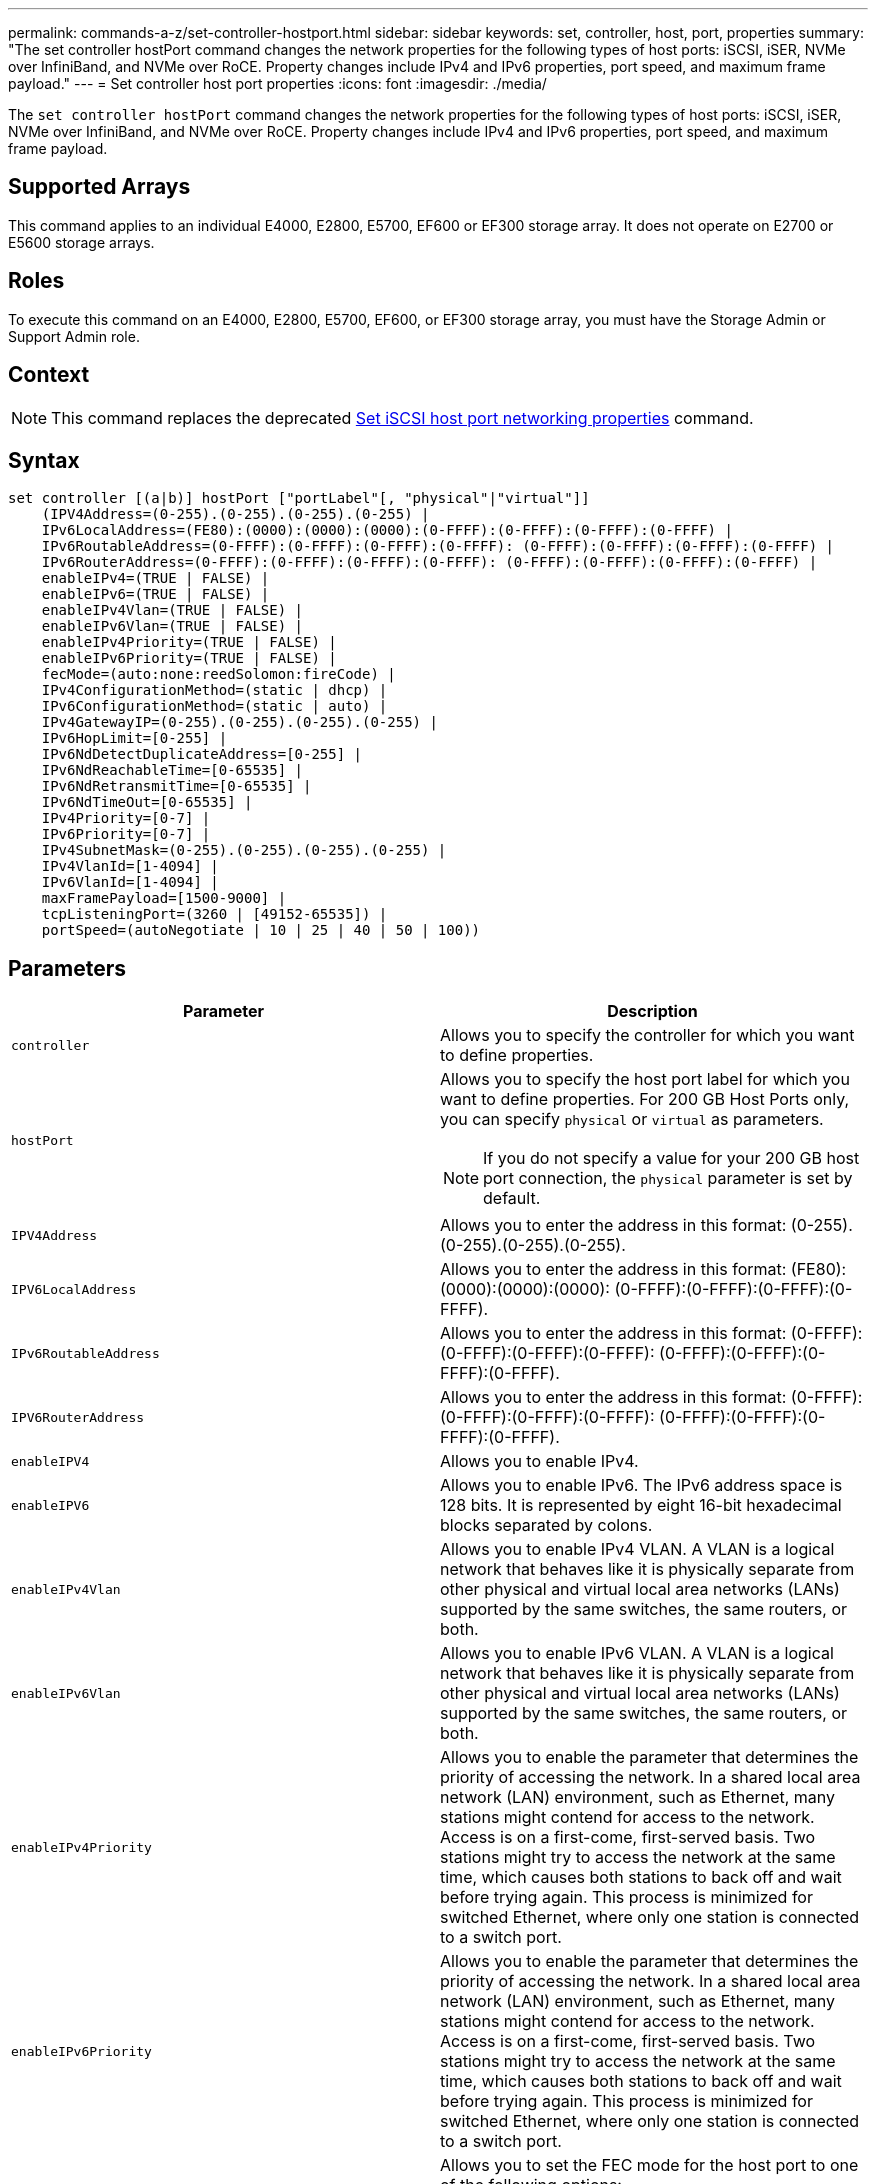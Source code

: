 ---
permalink: commands-a-z/set-controller-hostport.html
sidebar: sidebar
keywords: set, controller, host, port, properties
summary: "The set controller hostPort command changes the network properties for the following types of host ports: iSCSI, iSER, NVMe over InfiniBand, and NVMe over RoCE. Property changes include IPv4 and IPv6 properties, port speed, and maximum frame payload."
---
= Set controller host port properties
:icons: font
:imagesdir: ./media/

[.lead]
The `set controller hostPort` command changes the network properties for the following types of host ports: iSCSI, iSER, NVMe over InfiniBand, and NVMe over RoCE. Property changes include IPv4 and IPv6 properties, port speed, and maximum frame payload.

== Supported Arrays

This command applies to an individual E4000, E2800, E5700, EF600 or EF300 storage array. It does not operate on E2700 or E5600 storage arrays.

== Roles

To execute this command on an E4000, E2800, E5700, EF600, or EF300 storage array, you must have the Storage Admin or Support Admin role.

== Context

[NOTE]
====
This command replaces the deprecated xref:set-controller-iscsihostport.adoc[Set iSCSI host port networking properties] command.
====

== Syntax
[source,cli]
----
set controller [(a|b)] hostPort ["portLabel"[, "physical"|"virtual"]]
    (IPV4Address=(0-255).(0-255).(0-255).(0-255) |
    IPv6LocalAddress=(FE80):(0000):(0000):(0000):(0-FFFF):(0-FFFF):(0-FFFF):(0-FFFF) |
    IPv6RoutableAddress=(0-FFFF):(0-FFFF):(0-FFFF):(0-FFFF): (0-FFFF):(0-FFFF):(0-FFFF):(0-FFFF) |
    IPv6RouterAddress=(0-FFFF):(0-FFFF):(0-FFFF):(0-FFFF): (0-FFFF):(0-FFFF):(0-FFFF):(0-FFFF) |
    enableIPv4=(TRUE | FALSE) |
    enableIPv6=(TRUE | FALSE) |
    enableIPv4Vlan=(TRUE | FALSE) |
    enableIPv6Vlan=(TRUE | FALSE) |
    enableIPv4Priority=(TRUE | FALSE) |
    enableIPv6Priority=(TRUE | FALSE) |
    fecMode=(auto:none:reedSolomon:fireCode) |
    IPv4ConfigurationMethod=(static | dhcp) |
    IPv6ConfigurationMethod=(static | auto) |
    IPv4GatewayIP=(0-255).(0-255).(0-255).(0-255) |
    IPv6HopLimit=[0-255] |
    IPv6NdDetectDuplicateAddress=[0-255] |
    IPv6NdReachableTime=[0-65535] |
    IPv6NdRetransmitTime=[0-65535] |
    IPv6NdTimeOut=[0-65535] |
    IPv4Priority=[0-7] |
    IPv6Priority=[0-7] |
    IPv4SubnetMask=(0-255).(0-255).(0-255).(0-255) |
    IPv4VlanId=[1-4094] |
    IPv6VlanId=[1-4094] |
    maxFramePayload=[1500-9000] |
    tcpListeningPort=(3260 | [49152-65535]) |
    portSpeed=(autoNegotiate | 10 | 25 | 40 | 50 | 100))
----

== Parameters

[cols="2*",options="header"]
|===
| Parameter| Description
a|
`controller`
a|
Allows you to specify the controller for which you want to define properties.
a|
`hostPort`
a|
Allows you to specify the host port label for which you want to define properties. For 200 GB Host Ports only, you can specify `physical` or `virtual` as parameters.
[NOTE]
====
If you do not specify a value for your 200 GB host port connection, the `physical` parameter is set by default.
====

a|
`IPV4Address`
a|
Allows you to enter the address in this format: (0-255).(0-255).(0-255).(0-255).
a|
`IPV6LocalAddress`
a|
Allows you to enter the address in this format: (FE80):(0000):(0000):(0000): (0-FFFF):(0-FFFF):(0-FFFF):(0-FFFF).
a|
`IPv6RoutableAddress`
a|
Allows you to enter the address in this format: (0-FFFF):(0-FFFF):(0-FFFF):(0-FFFF): (0-FFFF):(0-FFFF):(0-FFFF):(0-FFFF).
a|
`IPV6RouterAddress`
a|
Allows you to enter the address in this format: (0-FFFF):(0-FFFF):(0-FFFF):(0-FFFF): (0-FFFF):(0-FFFF):(0-FFFF):(0-FFFF).
a|
`enableIPV4`
a|
Allows you to enable IPv4.
a|
`enableIPV6`
a|
Allows you to enable IPv6. The IPv6 address space is 128 bits. It is represented by eight 16-bit hexadecimal blocks separated by colons.
a|
`enableIPv4Vlan`
a|
Allows you to enable IPv4 VLAN. A VLAN is a logical network that behaves like it is physically separate from other physical and virtual local area networks (LANs) supported by the same switches, the same routers, or both.
a|
`enableIPv6Vlan`
a|
Allows you to enable IPv6 VLAN. A VLAN is a logical network that behaves like it is physically separate from other physical and virtual local area networks (LANs) supported by the same switches, the same routers, or both.
a|
`enableIPv4Priority`
a|
Allows you to enable the parameter that determines the priority of accessing the network. In a shared local area network (LAN) environment, such as Ethernet, many stations might contend for access to the network. Access is on a first-come, first-served basis. Two stations might try to access the network at the same time, which causes both stations to back off and wait before trying again. This process is minimized for switched Ethernet, where only one station is connected to a switch port.
a|
`enableIPv6Priority`
a|
Allows you to enable the parameter that determines the priority of accessing the network. In a shared local area network (LAN) environment, such as Ethernet, many stations might contend for access to the network. Access is on a first-come, first-served basis. Two stations might try to access the network at the same time, which causes both stations to back off and wait before trying again. This process is minimized for switched Ethernet, where only one station is connected to a switch port.
a|
`fecMode`
a|
Allows you to set the FEC mode for the host port to one of the following options:

* `auto`
* `none`
* `reedSolomon`
* `fireCode`

a|
`IPv4ConfigurationMethod`
a|
Allows you to set IPv4 static or DHCP addressing.
a|
`IPv6ConfigurationMethod`
a|
Allows you to set IPv6 static or DHCP addressing.
a|
`IPv4GatewayIP`
a|
Allows you to enter the gateway address in this format: (0-255).(0-255).(0-255).(0-255).
a|
`IPv6HopLimit`
a|
Allows you to configure the maximum number of hops an IPv6 packet can traverse. The default value is 64.
a|
`IPv6NdDetectDuplicateAddress`
a|
Allows you to set the number of neighbor-solicitation messages to send in trying to determine IP address uniqueness.
a|
`IPv6NdReachableTime`
a|
Allows you to set the amount of time, in milliseconds, that a remote IPv6 node is considered reachable. The default value is 30000 milliseconds.
a|
`IPv6NdRetransmitTime`
a|
Allows you to set the amount of time, in milliseconds, to continue to retransmit a packet to an IPv6 node. The default value is 1000 milliseconds.
a|
`IPv6NdTimeOut`
a|
Allows you to set the timeout value, in milliseconds, for an IPv6 node. The default value is 30000 milliseconds.
a|
`IPv4Priority`
a|
Allows you to set the priority assignment for IPv4 packets.
a|
`IPv6Priority`
a|
Allows you to set the priority assignment for IPv6 packets.
a|
`IPv4SubnetMask`
a|
Allows you to enter the subnet mask address in this format: (0-255).(0-255).(0-255).(0-255).
a|
`IPv4VlanId`
a|
Allows you to set the IPv4 VLAN id.
a|
`IPv6VlanId`
a|
Allows you to set the IPv6 VLAN id.
a|
`maxFramePayload`
a|
Allows you to set the maximum size of a packet or frame that is sent in a network. The payload portion of a standard Ethernet frame is set to 1500, and a jumbo Ethernet frame is set to 9000. When using jumbo frames, all the devices that are in the network path should be able to handle the larger frame size. The default value is 1500 bytes per frame.
[NOTE]
====
To ensure best performance in an NVMe over RoCE environment, configure a frame size of 4200.
====

a|
`tcpListeningPort`
a|
Allows you to set the TCP port number that is used to listen for iSCSI logins from initiators. The default port is 3260.
a|
`portSpeed`
a|
Allows you to set the speed, in megabits per second (Mb/s), for which the port should be communicating.
[NOTE]
====
This parameter is only supported with a 25 Gbps iSCSI host interface card and a 100 Gbps Ethernet host interface card. For a 25 Gbps iSCSI host interface card, changing the speed of one port changes the speed of all four ports on the card. The allowable options in this case are 10 or 25. For a 100 Gbps Ethernet host interface card, new in release 8.50, changing the speed of one port doesn't affect the other ports on the card. The allowable options in the latter case are autoNegotiate, 10, 25, 40, 50, or 100GbE.
====

|===

== Parameter support by host port type

Parameter support varies by host port type (iSCSI, iSER, NVMe over InfiniBand, or NVMe over RoCE), as described in the following table:

[cols="5*",options="header"]
|===
| Parameter| iSCSI| iSER| NVMe over InfiniBand| NVMe over RoCE
a|
`IPV4Address`
a|
Yes
a|
Yes
a|
Yes
a|
Yes
a|
`IPV6LocalAddress`
a|
Yes
a|

a|

a|
Yes
a|
`IPv6RoutableAddress`
a|
Yes
a|

a|

a|
Yes
a|
`IPV6RouterAddress`
a|
Yes
a|

a|

a|
Yes
a|
`enableIPV4`
a|
Yes
a|

a|

a|
Yes
a|
`enableIPV6`
a|
Yes
a|

a|

a|
Yes
a|
`enableIPv4Vlan`
a|
Yes
a|

a|

a|
No
a|
`enableIPv6Vlan`
a|
Yes
a|

a|

a|
No
a|
`enableIPv4Priority`
a|
Yes
a|

a|

a|
No
a|
`enableIPv6Priority`
a|
Yes
a|

a|

a|
No
a|
`IPv4ConfigurationMethod`
a|
Yes
a|

a|

a|
Yes
a|
`IPv6ConfigurationMethod`
a|
Yes
a|

a|

a|
Yes
a|
`IPv4GatewayIP`
a|
Yes
a|

a|

a|
Yes
a|
`IPv6HopLimit`
a|
Yes
a|

a|

a|

a|
`IPv6NdDetectDuplicateAddress`
a|
Yes
a|

a|

a|

a|
`IPv6NdReachableTime`
a|
Yes
a|

a|

a|

a|
`IPv6NdRetransmitTime`
a|
Yes
a|

a|

a|

a|
`IPv6NdTimeOut`
a|
Yes
a|

a|

a|

a|
`IPv4Priority`
a|
Yes
a|

a|

a|
No
a|
`IPv6Priority`
a|
Yes
a|

a|

a|
No
a|
`IPv4SubnetMask`
a|
Yes
a|

a|

a|
Yes
a|
`IPv4VlanId`
a|
Yes
a|

a|

a|
No
a|
`IPv6VlanId`
a|
Yes
a|

a|

a|
No
a|
`maxFramePayload`
a|
Yes
a|

a|

a|
Yes
a|
`tcpListeningPort`
a|
Yes
a|

a|

a|

a|
`portSpeed`
a|
Yes
a|

a|

a|
Yes
|===

== Minimum firmware level

8.41

8.50 - added information about the NVMe over RoCE environment.

11.70.1 added the `fecMode` parameter.
